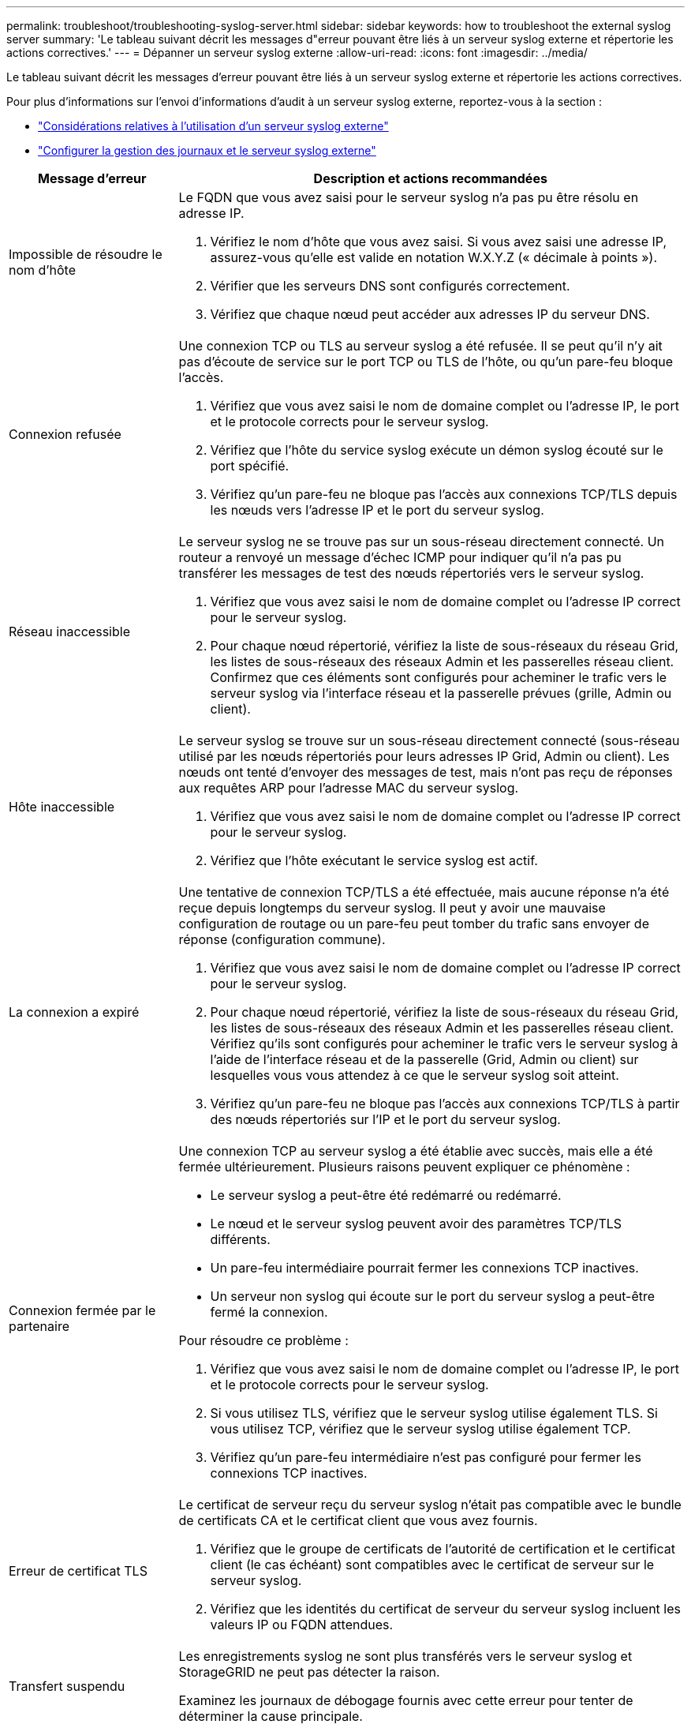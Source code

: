 ---
permalink: troubleshoot/troubleshooting-syslog-server.html 
sidebar: sidebar 
keywords: how to troubleshoot the external syslog server 
summary: 'Le tableau suivant décrit les messages d"erreur pouvant être liés à un serveur syslog externe et répertorie les actions correctives.' 
---
= Dépanner un serveur syslog externe
:allow-uri-read: 
:icons: font
:imagesdir: ../media/


[role="lead"]
Le tableau suivant décrit les messages d'erreur pouvant être liés à un serveur syslog externe et répertorie les actions correctives.

Pour plus d'informations sur l'envoi d'informations d'audit à un serveur syslog externe, reportez-vous à la section :

* link:../monitor/considerations-for-external-syslog-server.html["Considérations relatives à l'utilisation d'un serveur syslog externe"]
* link:../monitor/configure-log-management.html["Configurer la gestion des journaux et le serveur syslog externe"]


[cols="1a,3a"]
|===
| Message d'erreur | Description et actions recommandées 


 a| 
Impossible de résoudre le nom d'hôte
 a| 
Le FQDN que vous avez saisi pour le serveur syslog n'a pas pu être résolu en adresse IP.

. Vérifiez le nom d'hôte que vous avez saisi. Si vous avez saisi une adresse IP, assurez-vous qu'elle est valide en notation W.X.Y.Z (« décimale à points »).
. Vérifier que les serveurs DNS sont configurés correctement.
. Vérifiez que chaque nœud peut accéder aux adresses IP du serveur DNS.




 a| 
Connexion refusée
 a| 
Une connexion TCP ou TLS au serveur syslog a été refusée. Il se peut qu'il n'y ait pas d'écoute de service sur le port TCP ou TLS de l'hôte, ou qu'un pare-feu bloque l'accès.

. Vérifiez que vous avez saisi le nom de domaine complet ou l'adresse IP, le port et le protocole corrects pour le serveur syslog.
. Vérifiez que l'hôte du service syslog exécute un démon syslog écouté sur le port spécifié.
. Vérifiez qu'un pare-feu ne bloque pas l'accès aux connexions TCP/TLS depuis les nœuds vers l'adresse IP et le port du serveur syslog.




 a| 
Réseau inaccessible
 a| 
Le serveur syslog ne se trouve pas sur un sous-réseau directement connecté. Un routeur a renvoyé un message d’échec ICMP pour indiquer qu’il n’a pas pu transférer les messages de test des nœuds répertoriés vers le serveur syslog.

. Vérifiez que vous avez saisi le nom de domaine complet ou l'adresse IP correct pour le serveur syslog.
. Pour chaque nœud répertorié, vérifiez la liste de sous-réseaux du réseau Grid, les listes de sous-réseaux des réseaux Admin et les passerelles réseau client. Confirmez que ces éléments sont configurés pour acheminer le trafic vers le serveur syslog via l'interface réseau et la passerelle prévues (grille, Admin ou client).




 a| 
Hôte inaccessible
 a| 
Le serveur syslog se trouve sur un sous-réseau directement connecté (sous-réseau utilisé par les nœuds répertoriés pour leurs adresses IP Grid, Admin ou client). Les nœuds ont tenté d’envoyer des messages de test, mais n’ont pas reçu de réponses aux requêtes ARP pour l’adresse MAC du serveur syslog.

. Vérifiez que vous avez saisi le nom de domaine complet ou l'adresse IP correct pour le serveur syslog.
. Vérifiez que l'hôte exécutant le service syslog est actif.




 a| 
La connexion a expiré
 a| 
Une tentative de connexion TCP/TLS a été effectuée, mais aucune réponse n'a été reçue depuis longtemps du serveur syslog. Il peut y avoir une mauvaise configuration de routage ou un pare-feu peut tomber du trafic sans envoyer de réponse (configuration commune).

. Vérifiez que vous avez saisi le nom de domaine complet ou l'adresse IP correct pour le serveur syslog.
. Pour chaque nœud répertorié, vérifiez la liste de sous-réseaux du réseau Grid, les listes de sous-réseaux des réseaux Admin et les passerelles réseau client. Vérifiez qu'ils sont configurés pour acheminer le trafic vers le serveur syslog à l'aide de l'interface réseau et de la passerelle (Grid, Admin ou client) sur lesquelles vous vous attendez à ce que le serveur syslog soit atteint.
. Vérifiez qu'un pare-feu ne bloque pas l'accès aux connexions TCP/TLS à partir des nœuds répertoriés sur l'IP et le port du serveur syslog.




 a| 
Connexion fermée par le partenaire
 a| 
Une connexion TCP au serveur syslog a été établie avec succès, mais elle a été fermée ultérieurement. Plusieurs raisons peuvent expliquer ce phénomène :

* Le serveur syslog a peut-être été redémarré ou redémarré.
* Le nœud et le serveur syslog peuvent avoir des paramètres TCP/TLS différents.
* Un pare-feu intermédiaire pourrait fermer les connexions TCP inactives.
* Un serveur non syslog qui écoute sur le port du serveur syslog a peut-être fermé la connexion.


Pour résoudre ce problème :

. Vérifiez que vous avez saisi le nom de domaine complet ou l'adresse IP, le port et le protocole corrects pour le serveur syslog.
. Si vous utilisez TLS, vérifiez que le serveur syslog utilise également TLS. Si vous utilisez TCP, vérifiez que le serveur syslog utilise également TCP.
. Vérifiez qu'un pare-feu intermédiaire n'est pas configuré pour fermer les connexions TCP inactives.




 a| 
Erreur de certificat TLS
 a| 
Le certificat de serveur reçu du serveur syslog n'était pas compatible avec le bundle de certificats CA et le certificat client que vous avez fournis.

. Vérifiez que le groupe de certificats de l'autorité de certification et le certificat client (le cas échéant) sont compatibles avec le certificat de serveur sur le serveur syslog.
. Vérifiez que les identités du certificat de serveur du serveur syslog incluent les valeurs IP ou FQDN attendues.




 a| 
Transfert suspendu
 a| 
Les enregistrements syslog ne sont plus transférés vers le serveur syslog et StorageGRID ne peut pas détecter la raison.

Examinez les journaux de débogage fournis avec cette erreur pour tenter de déterminer la cause principale.



 a| 
Session TLS interrompue
 a| 
Le serveur syslog a mis fin à la session TLS et StorageGRID ne parvient pas à détecter la raison.

. Examinez les journaux de débogage fournis avec cette erreur pour tenter de déterminer la cause principale.
. Vérifiez que vous avez saisi le nom de domaine complet ou l'adresse IP, le port et le protocole corrects pour le serveur syslog.
. Si vous utilisez TLS, vérifiez que le serveur syslog utilise également TLS. Si vous utilisez TCP, vérifiez que le serveur syslog utilise également TCP.
. Vérifiez que le groupe de certificats de l'autorité de certification et le certificat client (le cas échéant) sont compatibles avec le certificat de serveur du serveur syslog.
. Vérifiez que les identités du certificat de serveur du serveur syslog incluent les valeurs IP ou FQDN attendues.




 a| 
Échec de la requête de résultats
 a| 
Le nœud d'administration utilisé pour la configuration et le test du serveur syslog ne peut pas demander les résultats de test à partir des nœuds répertoriés. Un ou plusieurs nœuds sont peut-être en panne.

. Suivez les étapes de dépannage standard pour vous assurer que les nœuds sont en ligne et que tous les services attendus sont en cours d'exécution.
. Redémarrez le service ETCD sur les nœuds répertoriés.


|===